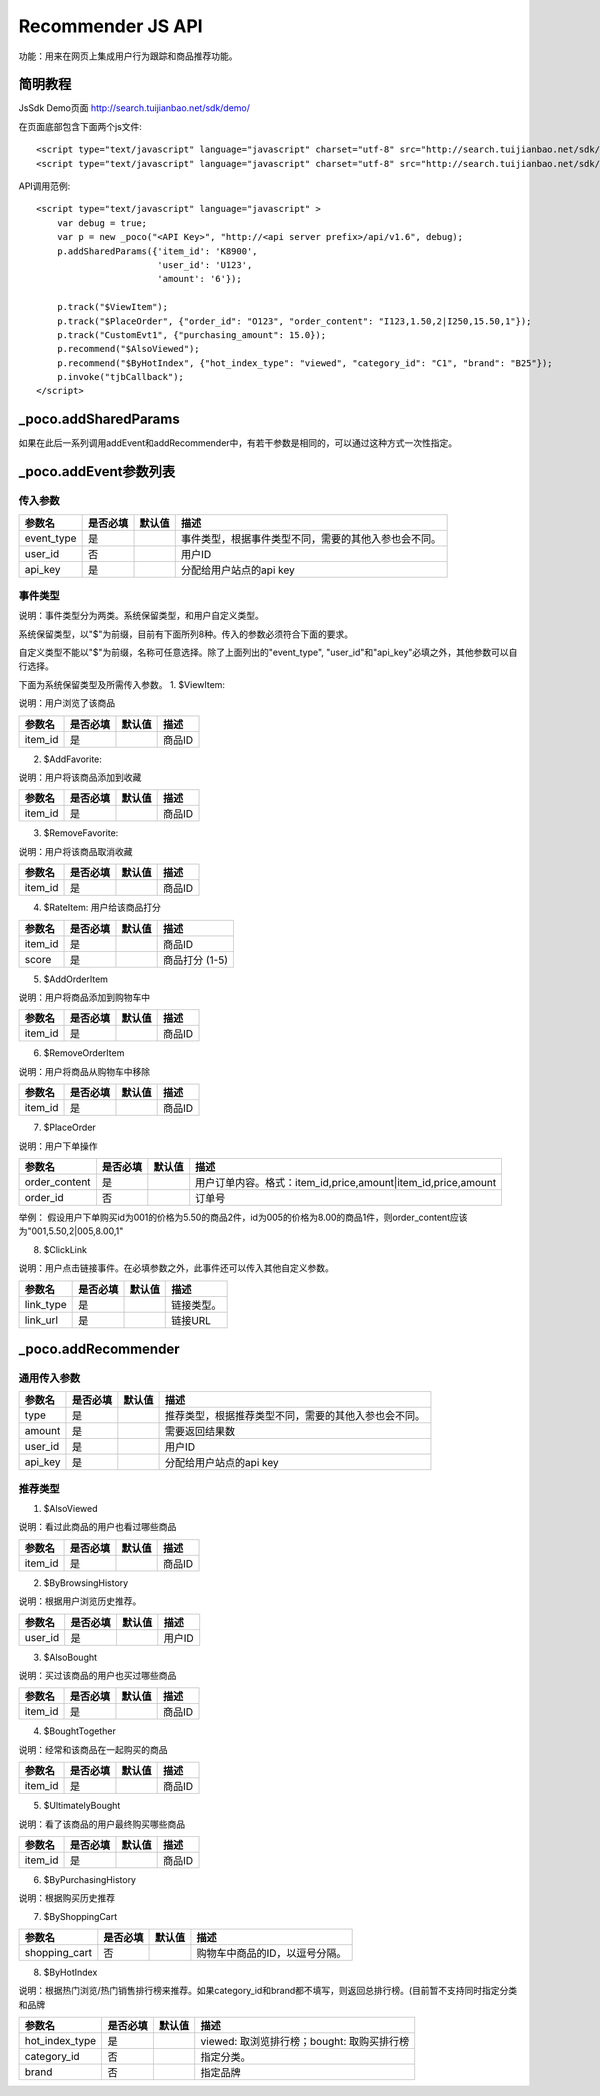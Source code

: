 Recommender JS API
===================

功能：用来在网页上集成用户行为跟踪和商品推荐功能。

简明教程
----------

JsSdk Demo页面 http://search.tuijianbao.net/sdk/demo/

在页面底部包含下面两个js文件::

    <script type="text/javascript" language="javascript" charset="utf-8" src="http://search.tuijianbao.net/sdk/js/api-1.6.js"></script>
    <script type="text/javascript" language="javascript" charset="utf-8" src="http://search.tuijianbao.net/sdk/skin/ui-1.6.js"></script>


API调用范例::

    <script type="text/javascript" language="javascript" >
        var debug = true;
        var p = new _poco("<API Key>", "http://<api server prefix>/api/v1.6", debug);
        p.addSharedParams({'item_id': 'K8900',
                           'user_id': 'U123',
                           'amount': '6'});

        p.track("$ViewItem");
        p.track("$PlaceOrder", {"order_id": "O123", "order_content": "I123,1.50,2|I250,15.50,1"});
        p.track("CustomEvt1", {"purchasing_amount": 15.0});
        p.recommend("$AlsoViewed");
        p.recommend("$ByHotIndex", {"hot_index_type": "viewed", "category_id": "C1", "brand": "B25"});
        p.invoke("tjbCallback");
    </script>

_poco.addSharedParams
-------------------------

如果在此后一系列调用addEvent和addRecommender中，有若干参数是相同的，可以通过这种方式一次性指定。


_poco.addEvent参数列表
--------------------------

传入参数
^^^^^^^^^^^^^^

=================     ==========  ===============================   =============================================
参数名                是否必填    默认值                            描述
=================     ==========  ===============================   =============================================
event_type            是                                            事件类型，根据事件类型不同，需要的其他入参也会不同。
user_id               否                                            用户ID
api_key               是                                            分配给用户站点的api key
=================     ==========  ===============================   =============================================


事件类型
^^^^^^^^^
说明：事件类型分为两类。系统保留类型，和用户自定义类型。

系统保留类型，以"$"为前缀，目前有下面所列8种。传入的参数必须符合下面的要求。

自定义类型不能以"$"为前缀，名称可任意选择。除了上面列出的"event_type", "user_id"和"api_key"必填之外，其他参数可以自行选择。

下面为系统保留类型及所需传入参数。
1. $ViewItem: 

说明：用户浏览了该商品

=================     ==========  ===============================   =============================================
参数名                是否必填    默认值                            描述
=================     ==========  ===============================   =============================================
item_id               是                                            商品ID
=================     ==========  ===============================   =============================================


2. $AddFavorite: 

说明：用户将该商品添加到收藏

=================     ==========  ===============================   =============================================
参数名                是否必填    默认值                            描述
=================     ==========  ===============================   =============================================
item_id               是                                            商品ID
=================     ==========  ===============================   =============================================

3. $RemoveFavorite: 

说明：用户将该商品取消收藏

=================     ==========  ===============================   =============================================
参数名                是否必填    默认值                            描述
=================     ==========  ===============================   =============================================
item_id               是                                            商品ID
=================     ==========  ===============================   =============================================

4. $RateItem: 用户给该商品打分

=================     ==========  ===============================   =============================================
参数名                是否必填    默认值                            描述
=================     ==========  ===============================   =============================================
item_id               是                                            商品ID
score                 是                                            商品打分 (1-5)
=================     ==========  ===============================   =============================================


5. $AddOrderItem

说明：用户将商品添加到购物车中

=================     ==========  ===============================   =============================================
参数名                是否必填    默认值                            描述
=================     ==========  ===============================   =============================================
item_id               是                                            商品ID
=================     ==========  ===============================   =============================================

6. $RemoveOrderItem

说明：用户将商品从购物车中移除

=================     ==========  ===============================   =============================================
参数名                是否必填    默认值                            描述
=================     ==========  ===============================   =============================================
item_id               是                                            商品ID
=================     ==========  ===============================   =============================================

7. $PlaceOrder

说明：用户下单操作

=================     ==========  ===============================   =============================================
参数名                是否必填    默认值                            描述
=================     ==========  ===============================   =============================================
order_content         是                                            用户订单内容。格式：item_id,price,amount|item_id,price,amount
order_id              否                                            订单号
=================     ==========  ===============================   =============================================

举例：
假设用户下单购买id为001的价格为5.50的商品2件，id为005的价格为8.00的商品1件，则order_content应该为"001,5.50,2|005,8.00,1"

8. $ClickLink

说明：用户点击链接事件。在必填参数之外，此事件还可以传入其他自定义参数。

=================     ==========  ===============================   =============================================
参数名                是否必填    默认值                            描述
=================     ==========  ===============================   =============================================
link_type             是                                            链接类型。
link_url              是                                            链接URL
=================     ==========  ===============================   =============================================


_poco.addRecommender
--------------------------------

通用传入参数
^^^^^^^^^^^^^^

=================     ==========  ===============================   =============================================
参数名                是否必填    默认值                            描述
=================     ==========  ===============================   =============================================
type                  是                                            推荐类型，根据推荐类型不同，需要的其他入参也会不同。
amount                是                                            需要返回结果数
user_id               是                                            用户ID
api_key               是                                            分配给用户站点的api key
=================     ==========  ===============================   =============================================

推荐类型
^^^^^^^^^

1. $AlsoViewed

说明：看过此商品的用户也看过哪些商品

=============    ==========  ===============================   =============================================
参数名           是否必填    默认值                            描述
=============    ==========  ===============================   =============================================
item_id          是                                            商品ID
=============    ==========  ===============================   =============================================

2. $ByBrowsingHistory

说明：根据用户浏览历史推荐。

=============    ==========  ===============================   =============================================
参数名           是否必填    默认值                            描述
=============    ==========  ===============================   =============================================
user_id          是                                            用户ID
=============    ==========  ===============================   =============================================


3. $AlsoBought

说明：买过该商品的用户也买过哪些商品

=============    ==========  ===============================   =============================================
参数名           是否必填    默认值                            描述
=============    ==========  ===============================   =============================================
item_id          是                                            商品ID
=============    ==========  ===============================   =============================================

4. $BoughtTogether

说明：经常和该商品在一起购买的商品

=============    ==========  ===============================   =============================================
参数名           是否必填    默认值                            描述
=============    ==========  ===============================   =============================================
item_id          是                                            商品ID
=============    ==========  ===============================   =============================================

5. $UltimatelyBought

说明：看了该商品的用户最终购买哪些商品

=============    ==========  ===============================   =============================================
参数名           是否必填    默认值                            描述
=============    ==========  ===============================   =============================================
item_id          是                                            商品ID
=============    ==========  ===============================   =============================================

6. $ByPurchasingHistory

说明：根据购买历史推荐

7. $ByShoppingCart

=============    ==========  ===============================   =============================================
参数名           是否必填    默认值                            描述
=============    ==========  ===============================   =============================================
shopping_cart    否                                            购物车中商品的ID，以逗号分隔。
=============    ==========  ===============================   =============================================

8. $ByHotIndex

说明：根据热门浏览/热门销售排行榜来推荐。如果category_id和brand都不填写，则返回总排行榜。(目前暂不支持同时指定分类和品牌

==============    ==========  ===============================   =============================================
参数名            是否必填    默认值                            描述
==============    ==========  ===============================   =============================================
hot_index_type    是                                            viewed: 取浏览排行榜；bought: 取购买排行榜
category_id       否                                            指定分类。
brand             否                                            指定品牌
==============    ==========  ===============================   =============================================
